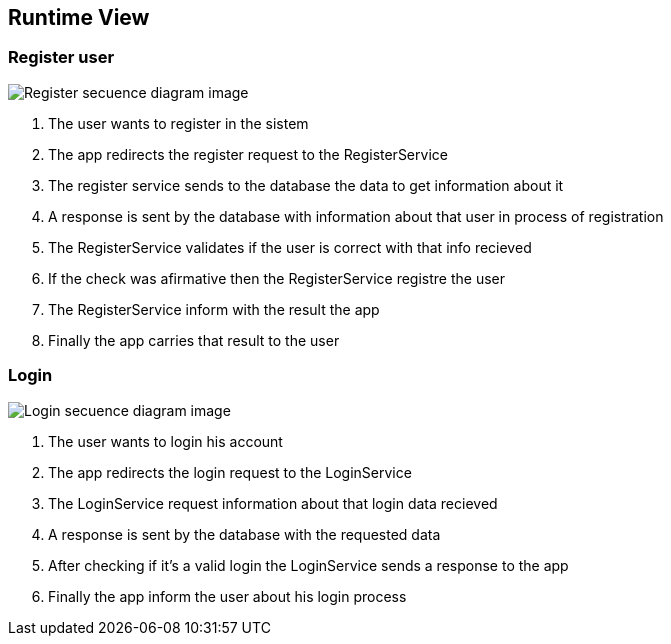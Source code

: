 ifndef::imagesdir[:imagesdir: ../images]

[[section-runtime-view]]
== Runtime View


=== Register user

image::registerSecuencia.png["Register secuence diagram image"] 

1. The user wants to register in the sistem
2. The app redirects the register request to the RegisterService
3. The register service sends to the database the data to get information about it
4. A response is sent by the database with information about that user in process of registration
5. The RegisterService validates if the user is correct with that info recieved
6. If the check was afirmative then the RegisterService registre the user
7. The RegisterService inform with the result the app
8. Finally the app carries that result to the user 


=== Login

image::logingSecuencia.png["Login secuence diagram image"] 

1. The user wants to login his account
2. The app redirects the login request to the LoginService
3. The LoginService request information about that login data recieved
4. A response is sent by the database with the requested data
5. After checking if it's a valid login the LoginService sends a response to the app
7. Finally the app inform the user about his login process